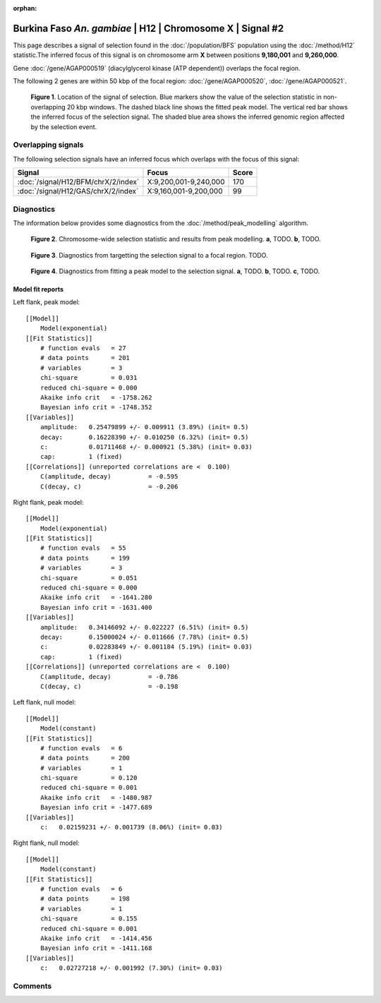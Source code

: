:orphan:

Burkina Faso *An. gambiae* | H12 | Chromosome X | Signal #2
================================================================================



This page describes a signal of selection found in the
:doc:`/population/BFS` population using the
:doc:`/method/H12` statistic.The inferred focus of this signal is on chromosome arm
**X** between positions **9,180,001** and
**9,260,000**.



Gene :doc:`/gene/AGAP000519` (diacylglycerol kinase (ATP dependent)) overlaps the focal region.





The following 2 genes are within 50 kbp of the focal
region: :doc:`/gene/AGAP000520`,  :doc:`/gene/AGAP000521`.


.. figure:: peak_location.png
    :alt: signal location

    **Figure 1**. Location of the signal of selection. Blue markers show the
    value of the selection statistic in non-overlapping 20 kbp windows. The
    dashed black line shows the fitted peak model. The vertical red bar shows
    the inferred focus of the selection signal. The shaded blue area shows the
    inferred genomic region affected by the selection event.

Overlapping signals
-------------------



The following selection signals have an inferred focus which overlaps with the
focus of this signal:

.. cssclass:: table-hover
.. csv-table::
    :widths: auto
    :header: Signal, Focus, Score

    :doc:`/signal/H12/BFM/chrX/2/index`,"X:9,200,001-9,240,000",170
    :doc:`/signal/H12/GAS/chrX/2/index`,"X:9,160,001-9,200,000",99
    



Diagnostics
-----------

The information below provides some diagnostics from the
:doc:`/method/peak_modelling` algorithm.

.. figure:: peak_context.png

    **Figure 2**. Chromosome-wide selection statistic and results from peak
    modelling. **a**, TODO. **b**, TODO.

.. figure:: peak_targetting.png

    **Figure 3**. Diagnostics from targetting the selection signal to a focal
    region. TODO.

.. figure:: peak_fit.png

    **Figure 4**. Diagnostics from fitting a peak model to the selection signal.
    **a**, TODO. **b**, TODO. **c**, TODO.

Model fit reports
~~~~~~~~~~~~~~~~~

Left flank, peak model::

    [[Model]]
        Model(exponential)
    [[Fit Statistics]]
        # function evals   = 27
        # data points      = 201
        # variables        = 3
        chi-square         = 0.031
        reduced chi-square = 0.000
        Akaike info crit   = -1758.262
        Bayesian info crit = -1748.352
    [[Variables]]
        amplitude:   0.25479899 +/- 0.009911 (3.89%) (init= 0.5)
        decay:       0.16228390 +/- 0.010250 (6.32%) (init= 0.5)
        c:           0.01711468 +/- 0.000921 (5.38%) (init= 0.03)
        cap:         1 (fixed)
    [[Correlations]] (unreported correlations are <  0.100)
        C(amplitude, decay)          = -0.595 
        C(decay, c)                  = -0.206 


Right flank, peak model::

    [[Model]]
        Model(exponential)
    [[Fit Statistics]]
        # function evals   = 55
        # data points      = 199
        # variables        = 3
        chi-square         = 0.051
        reduced chi-square = 0.000
        Akaike info crit   = -1641.280
        Bayesian info crit = -1631.400
    [[Variables]]
        amplitude:   0.34146092 +/- 0.022227 (6.51%) (init= 0.5)
        decay:       0.15000024 +/- 0.011666 (7.78%) (init= 0.5)
        c:           0.02283849 +/- 0.001184 (5.19%) (init= 0.03)
        cap:         1 (fixed)
    [[Correlations]] (unreported correlations are <  0.100)
        C(amplitude, decay)          = -0.786 
        C(decay, c)                  = -0.198 


Left flank, null model::

    [[Model]]
        Model(constant)
    [[Fit Statistics]]
        # function evals   = 6
        # data points      = 200
        # variables        = 1
        chi-square         = 0.120
        reduced chi-square = 0.001
        Akaike info crit   = -1480.987
        Bayesian info crit = -1477.689
    [[Variables]]
        c:   0.02159231 +/- 0.001739 (8.06%) (init= 0.03)


Right flank, null model::

    [[Model]]
        Model(constant)
    [[Fit Statistics]]
        # function evals   = 6
        # data points      = 198
        # variables        = 1
        chi-square         = 0.155
        reduced chi-square = 0.001
        Akaike info crit   = -1414.456
        Bayesian info crit = -1411.168
    [[Variables]]
        c:   0.02727218 +/- 0.001992 (7.30%) (init= 0.03)


Comments
--------

.. raw:: html

    <div id="disqus_thread"></div>
    <script>
    (function() { // DON'T EDIT BELOW THIS LINE
    var d = document, s = d.createElement('script');
    s.src = 'https://agam-selection-atlas.disqus.com/embed.js';
    s.setAttribute('data-timestamp', +new Date());
    (d.head || d.body).appendChild(s);
    })();
    </script>
    <noscript>Please enable JavaScript to view the <a href="https://disqus.com/?ref_noscript">comments powered by Disqus.</a></noscript>
